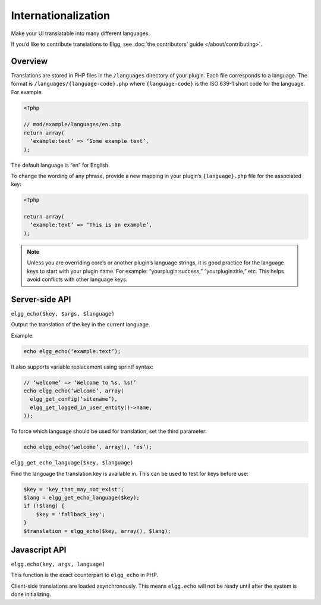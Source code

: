 Internationalization
####################

Make your UI translatable into many different languages.

If you’d like to contribute translations to Elgg, see :doc:`the contributors' guide </about/contributing>`.

Overview
========

Translations are stored in PHP files in the ``/languages`` directory of your plugin. Each file corresponds to a language. The format is ``/languages/{language-code}.php`` where ``{language-code}`` is the ISO 639-1 short code for the language. For example:

.. code:: php

   <?php
   
   // mod/example/languages/en.php
   return array(
     ‘example:text’ => ‘Some example text’,
   );

The default language is “en” for English.

To change the wording of any phrase, provide a new mapping in your plugin’s ``{language}.php`` file for the associated key:

.. code:: php

   <?php

   return array(
     ‘example:text’ => ‘This is an example’,
   );

.. note::

   Unless you are overriding core’s or another plugin’s language strings, it is good practice for the language keys to start with your plugin name. For example: “yourplugin:success,” “yourplugin:title,” etc. This helps avoid conflicts with other language keys.


Server-side API
===============

``elgg_echo($key, $args, $language)``

Output the translation of the key in the current language.

Example:

.. code:: php

   echo elgg_echo(‘example:text’);

It also supports variable replacement using sprintf syntax:

.. code:: php

   // ‘welcome’ => ‘Welcome to %s, %s!’
   echo elgg_echo(‘welcome’, array(
     elgg_get_config(‘sitename’),
     elgg_get_logged_in_user_entity()->name,
   ));

To force which language should be used for translation, set the third parameter:

.. code:: php

   echo elgg_echo(‘welcome’, array(), ‘es’);

``elgg_get_echo_language($key, $language)``

Find the language the translation key is available in. This can be used to test for keys before use:

.. code:: php

    $key = 'key_that_may_not_exist';
    $lang = elgg_get_echo_language($key);
    if (!$lang) {
        $key = 'fallback_key';
    }
    $translation = elgg_echo($key, array(), $lang);


Javascript API
==============

``elgg.echo(key, args, language)``

This function is the exact counterpart to ``elgg_echo`` in PHP.

Client-side translations are loaded asynchronously. This means ``elgg.echo`` will not be ready until after the system is done initializing. 



